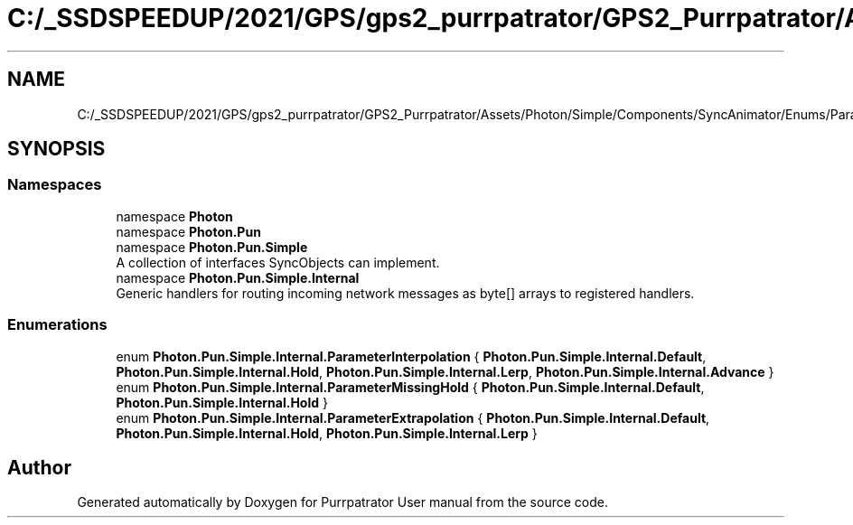 .TH "C:/_SSDSPEEDUP/2021/GPS/gps2_purrpatrator/GPS2_Purrpatrator/Assets/Photon/Simple/Components/SyncAnimator/Enums/ParameterEnums.cs" 3 "Mon Apr 18 2022" "Purrpatrator User manual" \" -*- nroff -*-
.ad l
.nh
.SH NAME
C:/_SSDSPEEDUP/2021/GPS/gps2_purrpatrator/GPS2_Purrpatrator/Assets/Photon/Simple/Components/SyncAnimator/Enums/ParameterEnums.cs
.SH SYNOPSIS
.br
.PP
.SS "Namespaces"

.in +1c
.ti -1c
.RI "namespace \fBPhoton\fP"
.br
.ti -1c
.RI "namespace \fBPhoton\&.Pun\fP"
.br
.ti -1c
.RI "namespace \fBPhoton\&.Pun\&.Simple\fP"
.br
.RI "A collection of interfaces SyncObjects can implement\&. "
.ti -1c
.RI "namespace \fBPhoton\&.Pun\&.Simple\&.Internal\fP"
.br
.RI "Generic handlers for routing incoming network messages as byte[] arrays to registered handlers\&. "
.in -1c
.SS "Enumerations"

.in +1c
.ti -1c
.RI "enum \fBPhoton\&.Pun\&.Simple\&.Internal\&.ParameterInterpolation\fP { \fBPhoton\&.Pun\&.Simple\&.Internal\&.Default\fP, \fBPhoton\&.Pun\&.Simple\&.Internal\&.Hold\fP, \fBPhoton\&.Pun\&.Simple\&.Internal\&.Lerp\fP, \fBPhoton\&.Pun\&.Simple\&.Internal\&.Advance\fP }"
.br
.ti -1c
.RI "enum \fBPhoton\&.Pun\&.Simple\&.Internal\&.ParameterMissingHold\fP { \fBPhoton\&.Pun\&.Simple\&.Internal\&.Default\fP, \fBPhoton\&.Pun\&.Simple\&.Internal\&.Hold\fP }"
.br
.ti -1c
.RI "enum \fBPhoton\&.Pun\&.Simple\&.Internal\&.ParameterExtrapolation\fP { \fBPhoton\&.Pun\&.Simple\&.Internal\&.Default\fP, \fBPhoton\&.Pun\&.Simple\&.Internal\&.Hold\fP, \fBPhoton\&.Pun\&.Simple\&.Internal\&.Lerp\fP }"
.br
.in -1c
.SH "Author"
.PP 
Generated automatically by Doxygen for Purrpatrator User manual from the source code\&.
